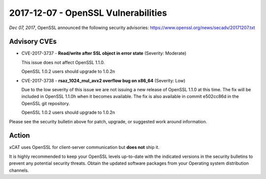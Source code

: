 2017-12-07 - OpenSSL Vulnerabilities
====================================

*Dec 07, 2017*, OpenSSL announced the following security advisories: https://www.openssl.org/news/secadv/20171207.txt


Advisory CVEs
-------------

* CVE-2017-3737 - **Read/write after SSL object in error state** (Severity: Moderate)

  This issue does not affect OpenSSL 1.1.0.

  OpenSSL 1.0.2 users should upgrade to 1.0.2n

* CVE-2017-3738 - **rsaz_1024_mul_avx2 overflow bug on x86_64** (Severity: Low)

  Due to the low severity of this issue we are not issuing a new release of OpenSSL 1.1.0 at this time. The fix will be included in OpenSSL 1.1.0h when it becomes available. The fix is also available in commit e502cc86d in the OpenSSL git repository.

  OpenSSL 1.0.2 users should upgrade to 1.0.2n


Please see the security bulletin above for patch, upgrade, or suggested work around information.

Action
------

xCAT uses OpenSSL for client-server communication but **does not** ship it.  

It is highly recommended to keep your OpenSSL levels up-to-date with the indicated versions in the security bulletins to prevent any potential security threats. Obtain the updated software packages from your Operating system distribution channels. 


